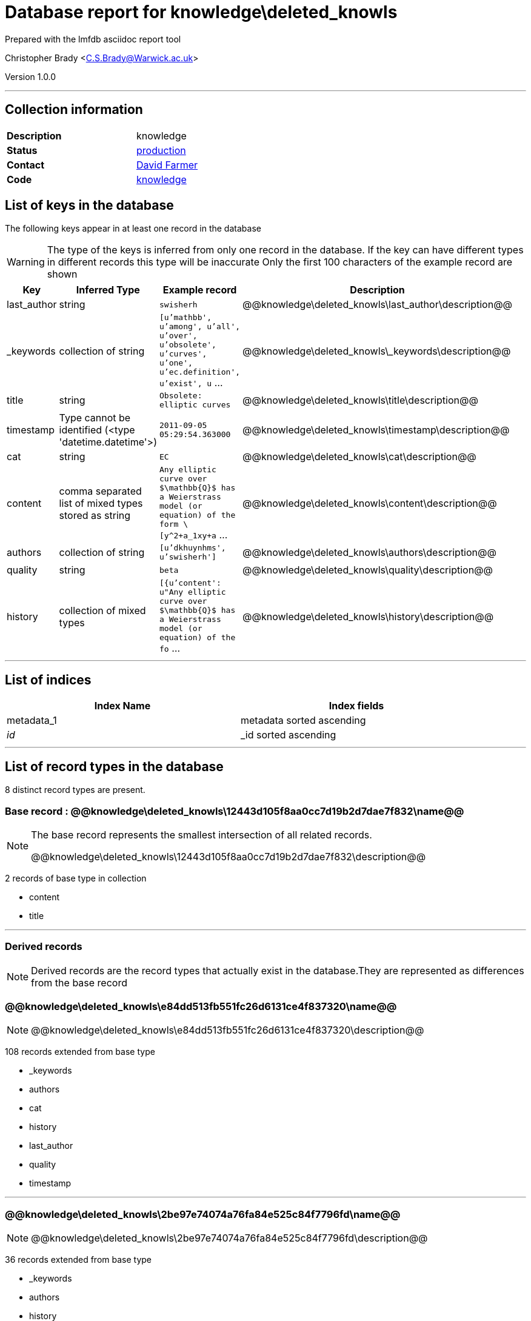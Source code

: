 = Database report for knowledge\deleted_knowls =

Prepared with the lmfdb asciidoc report tool

Christopher Brady <C.S.Brady@Warwick.ac.uk>

Version 1.0.0

'''

== Collection information ==

[width="50%", ]
|==============================
a|*Description* a| knowledge
a|*Status* a| http://www.lmfdb.org/knowledge[production]
a|*Contact* a| https://github.com/davidfarmer[David Farmer]
a|*Code* a| https://github.com/LMFDB/lmfdb/tree/master/lmfdb/knowledge/[knowledge]
|==============================

== List of keys in the database ==

The following keys appear in at least one record in the database

[WARNING]
====
The type of the keys is inferred from only one record in the database. If the key can have different types in different records this type will be inaccurate
Only the first 100 characters of the example record are shown
====

[width="90%", options="header", ]
|==============================
a|Key a| Inferred Type a| Example record a| Description
a|last_author a| string a| `swisherh` a| @@knowledge\deleted_knowls\last_author\description@@
a|_keywords a| collection of string a| `[u'mathbb', u'among', u'all', u'over', u'obsolete', u'curves', u'one', u'ec.definition', u'exist', u` ... a| @@knowledge\deleted_knowls\_keywords\description@@
a|title a| string a| `Obsolete: elliptic curves` a| @@knowledge\deleted_knowls\title\description@@
a|timestamp a| Type cannot be identified (<type 'datetime.datetime'>) a| `2011-09-05 05:29:54.363000` a| @@knowledge\deleted_knowls\timestamp\description@@
a|cat a| string a| `EC` a| @@knowledge\deleted_knowls\cat\description@@
a|content a| comma separated list of mixed types stored as string a| `Any elliptic curve over $\mathbb{Q}$ has a Weierstrass model (or equation) of the form \[y^2+a_1xy+a` ... a| @@knowledge\deleted_knowls\content\description@@
a|authors a| collection of string a| `[u'dkhuynhms', u'swisherh']` a| @@knowledge\deleted_knowls\authors\description@@
a|quality a| string a| `beta` a| @@knowledge\deleted_knowls\quality\description@@
a|history a| collection of mixed types a| `[{u'content': u"Any elliptic curve over $\mathbb{Q}$ has a Weierstrass model (or equation) of the fo` ... a| @@knowledge\deleted_knowls\history\description@@
|==============================

'''

== List of indices ==

[width="90%", options="header", ]
|==============================
a|Index Name a| Index fields
a|metadata_1 a| metadata sorted ascending
a|_id_ a| _id sorted ascending
|==============================

'''

== List of record types in the database ==

8 distinct record types are present.

****
[discrete]
=== Base record : @@knowledge\deleted_knowls\12443d105f8aa0cc7d19b2d7dae7f832\name@@ ===

[NOTE]
====
The base record represents the smallest intersection of all related records.

@@knowledge\deleted_knowls\12443d105f8aa0cc7d19b2d7dae7f832\description@@
====

2 records of base type in collection

* content 
* title 



****

'''

=== Derived records ===

[NOTE]
====
Derived records are the record types that actually exist in the database.They are represented as differences from the base record
====

****
[discrete]
=== @@knowledge\deleted_knowls\e84dd513fb551fc26d6131ce4f837320\name@@ ===

[NOTE]
====
@@knowledge\deleted_knowls\e84dd513fb551fc26d6131ce4f837320\description@@


====

108 records extended from base type

* _keywords 
* authors 
* cat 
* history 
* last_author 
* quality 
* timestamp 



****

'''

****
[discrete]
=== @@knowledge\deleted_knowls\2be97e74074a76fa84e525c84f7796fd\name@@ ===

[NOTE]
====
@@knowledge\deleted_knowls\2be97e74074a76fa84e525c84f7796fd\description@@


====

36 records extended from base type

* _keywords 
* authors 
* history 
* last_author 
* quality 
* timestamp 



****

'''

****
[discrete]
=== @@knowledge\deleted_knowls\167904f8ef11994b6e1b8e2d16aa9811\name@@ ===

[NOTE]
====
@@knowledge\deleted_knowls\167904f8ef11994b6e1b8e2d16aa9811\description@@


====

24 records extended from base type

* _keywords 
* authors 
* cat 
* last_author 
* quality 
* timestamp 



****

'''

****
[discrete]
=== @@knowledge\deleted_knowls\6187552da9aeb148b07575c90c27454d\name@@ ===

[NOTE]
====
@@knowledge\deleted_knowls\6187552da9aeb148b07575c90c27454d\description@@


====

3 records extended from base type

* authors 
* history 
* last_author 
* quality 
* timestamp 



****

'''

****
[discrete]
=== @@knowledge\deleted_knowls\8588a996d1905570259c5d216c05215c\name@@ ===

[NOTE]
====
@@knowledge\deleted_knowls\8588a996d1905570259c5d216c05215c\description@@


====

2 records extended from base type

* _keywords 
* cat 



****

'''

****
[discrete]
=== @@knowledge\deleted_knowls\c80998f431e3da186c3def44bcc63f6e\name@@ ===

[NOTE]
====
@@knowledge\deleted_knowls\c80998f431e3da186c3def44bcc63f6e\description@@


====

2 records extended from base type

* _keywords 
* authors 
* quality 



****

'''

****
[discrete]
=== @@knowledge\deleted_knowls\fcdab7afa4a656d2f13c3acaa8068698\name@@ ===

[NOTE]
====
@@knowledge\deleted_knowls\fcdab7afa4a656d2f13c3acaa8068698\description@@


====

1 records extended from base type

* _keywords 
* authors 
* cat 
* quality 



****

'''

== Notes ==

@@knowledge\deleted_knowls\(NOTES)\description@@

